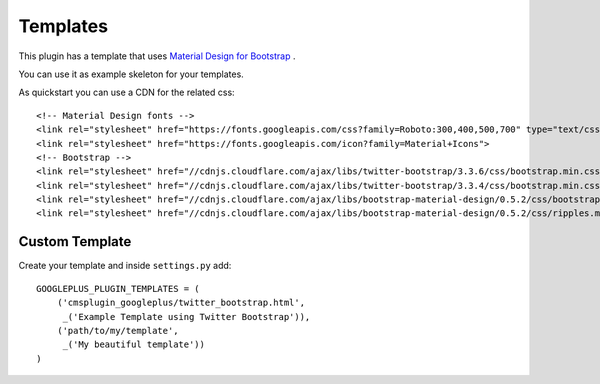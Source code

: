 Templates
=========

This plugin has a template that uses `Material Design for Bootstrap <http://fezvrasta.github.io/bootstrap-material-design//>`_ .

You can use it as example skeleton for your templates.

As quickstart you can use a CDN for the related css::

    <!-- Material Design fonts -->
    <link rel="stylesheet" href="https://fonts.googleapis.com/css?family=Roboto:300,400,500,700" type="text/css">
    <link rel="stylesheet" href="https://fonts.googleapis.com/icon?family=Material+Icons">
    <!-- Bootstrap -->
    <link rel="stylesheet" href="//cdnjs.cloudflare.com/ajax/libs/twitter-bootstrap/3.3.6/css/bootstrap.min.css">
    <link rel="stylesheet" href="//cdnjs.cloudflare.com/ajax/libs/twitter-bootstrap/3.3.4/css/bootstrap.min.css">
    <link rel="stylesheet" href="//cdnjs.cloudflare.com/ajax/libs/bootstrap-material-design/0.5.2/css/bootstrap-material-design.min.css">
    <link rel="stylesheet" href="//cdnjs.cloudflare.com/ajax/libs/bootstrap-material-design/0.5.2/css/ripples.min.css">

Custom Template
---------------

Create your template and inside ``settings.py`` add::

    GOOGLEPLUS_PLUGIN_TEMPLATES = (
        ('cmsplugin_googleplus/twitter_bootstrap.html',
         _('Example Template using Twitter Bootstrap')),
        ('path/to/my/template',
         _('My beautiful template'))
    )
